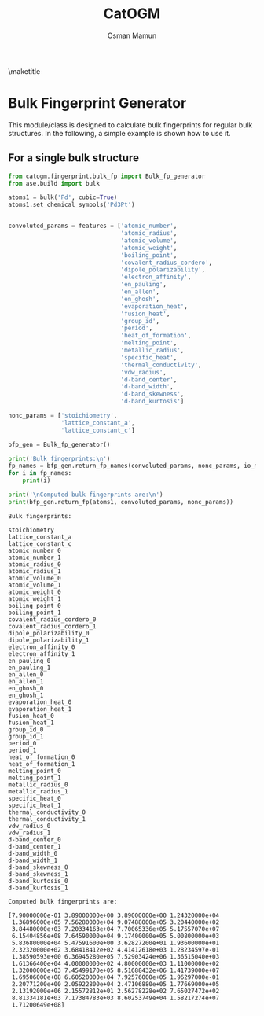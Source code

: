 #+Title: CatOGM
#+Author: Osman Mamun
#+OPTIONS: toc:nil
#+LATEX_HEADER: \setlength{\parindent}{0em}

\maketitle

* Bulk Fingerprint Generator
This module/class is designed to calculate bulk fingerprints for regular bulk
structures. In the following, a simple example is shown how to use it.

** For a single bulk structure 


#+BEGIN_SRC python :pyhton /usr/bin/env :results output :exports both
from catogm.fingerprint.bulk_fp import Bulk_fp_generator
from ase.build import bulk

atoms1 = bulk('Pd', cubic=True)
atoms1.set_chemical_symbols('Pd3Pt')


convoluted_params = features = ['atomic_number',
                                'atomic_radius',                                            
                                'atomic_volume',                                            
                                'atomic_weight',                                            
                                'boiling_point',                                            
                                'covalent_radius_cordero',                                  
                                'dipole_polarizability',                                    
                                'electron_affinity',                                        
                                'en_pauling',                                               
                                'en_allen',                                                 
                                'en_ghosh',                                                 
                                'evaporation_heat',                                         
                                'fusion_heat',                                              
                                'group_id',                                                 
                                'period',                                                   
                                'heat_of_formation',                                        
                                'melting_point',                                            
                                'metallic_radius',                                          
                                'specific_heat',                                            
                                'thermal_conductivity',                                     
                                'vdw_radius',                                               
                                'd-band_center',                                            
                                'd-band_width',                                             
                                'd-band_skewness',                                          
                                'd-band_kurtosis']     

nonc_params = ['stoichiometry', 
               'lattice_constant_a',                                       
               'lattice_constant_c']                                       

bfp_gen = Bulk_fp_generator()

print('Bulk fingerprints:\n')
fp_names = bfp_gen.return_fp_names(convoluted_params, nonc_params, io_mode='list')
for i in fp_names:
    print(i)

print('\nComputed bulk fingerprints are:\n')
print(bfp_gen.return_fp(atoms1, convoluted_params, nonc_params))
#+END_SRC 

#+RESULTS:
#+begin_example
Bulk fingerprints:

stoichiometry
lattice_constant_a
lattice_constant_c
atomic_number_0
atomic_number_1
atomic_radius_0
atomic_radius_1
atomic_volume_0
atomic_volume_1
atomic_weight_0
atomic_weight_1
boiling_point_0
boiling_point_1
covalent_radius_cordero_0
covalent_radius_cordero_1
dipole_polarizability_0
dipole_polarizability_1
electron_affinity_0
electron_affinity_1
en_pauling_0
en_pauling_1
en_allen_0
en_allen_1
en_ghosh_0
en_ghosh_1
evaporation_heat_0
evaporation_heat_1
fusion_heat_0
fusion_heat_1
group_id_0
group_id_1
period_0
period_1
heat_of_formation_0
heat_of_formation_1
melting_point_0
melting_point_1
metallic_radius_0
metallic_radius_1
specific_heat_0
specific_heat_1
thermal_conductivity_0
thermal_conductivity_1
vdw_radius_0
vdw_radius_1
d-band_center_0
d-band_center_1
d-band_width_0
d-band_width_1
d-band_skewness_0
d-band_skewness_1
d-band_kurtosis_0
d-band_kurtosis_1

Computed bulk fingerprints are:

[7.90000000e-01 3.89000000e+00 3.89000000e+00 1.24320000e+04
 1.36896000e+05 7.56280000e+04 9.07488000e+05 3.20440000e+02
 3.84480000e+03 7.20334163e+04 7.70065336e+05 5.17557070e+07
 6.15404856e+08 7.64590000e+04 9.17400000e+05 5.00800000e+03
 5.83680000e+04 5.47591600e+00 3.62827200e+01 1.93600000e+01
 2.32320000e+02 3.68418412e+02 4.41412618e+03 1.28234597e-01
 1.38590593e+00 6.36945280e+05 7.52903424e+06 1.36515040e+03
 1.61366400e+04 4.00000000e+02 4.80000000e+03 1.11000000e+02
 1.32000000e+03 7.45499170e+05 8.51688432e+06 1.41739000e+07
 1.69506000e+08 6.60520000e+04 7.92576000e+05 1.96297000e-01
 2.20771200e+00 2.05922800e+04 2.47106880e+05 1.77669000e+05
 2.13192000e+06 2.15572812e+01 2.56278228e+02 7.65027472e+02
 8.81334181e+03 7.17384783e+03 8.60253749e+04 1.58217274e+07
 1.71200649e+08]
#+end_example
